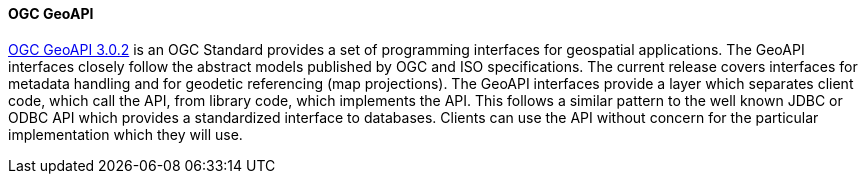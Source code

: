 [[geoapi]]
==== OGC GeoAPI

https://www.geoapi.org/[OGC GeoAPI 3.0.2] is an OGC Standard provides a set of programming interfaces for geospatial applications.
The GeoAPI interfaces closely follow the abstract models published by OGC and ISO specifications.
The current release covers interfaces for metadata handling and for geodetic referencing (map projections).
The GeoAPI interfaces provide a layer which separates client code, which call the API, from library code, which implements the API.
This follows a similar pattern to the well known JDBC or ODBC API which provides a standardized interface to databases.
Clients can use the API without concern for the particular implementation which they will use.
